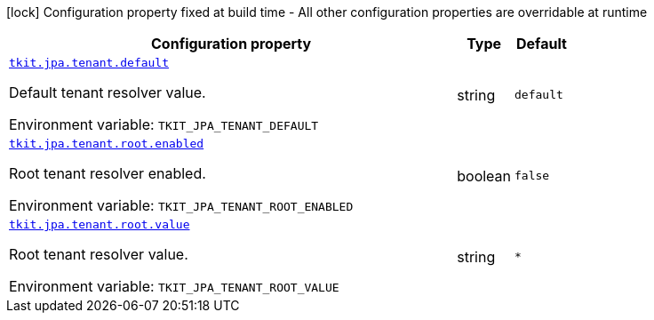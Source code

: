 :summaryTableId: tkit-quarkus-jpa-tenant
[.configuration-legend]
icon:lock[title=Fixed at build time] Configuration property fixed at build time - All other configuration properties are overridable at runtime
[.configuration-reference.searchable, cols="80,.^10,.^10"]
|===

h|[.header-title]##Configuration property##
h|Type
h|Default

a| [[tkit-quarkus-jpa-tenant_tkit-jpa-tenant-default]] [.property-path]##link:#tkit-quarkus-jpa-tenant_tkit-jpa-tenant-default[`tkit.jpa.tenant.default`]##

[.description]
--
Default tenant resolver value.


ifdef::add-copy-button-to-env-var[]
Environment variable: env_var_with_copy_button:+++TKIT_JPA_TENANT_DEFAULT+++[]
endif::add-copy-button-to-env-var[]
ifndef::add-copy-button-to-env-var[]
Environment variable: `+++TKIT_JPA_TENANT_DEFAULT+++`
endif::add-copy-button-to-env-var[]
--
|string
|`default`

a| [[tkit-quarkus-jpa-tenant_tkit-jpa-tenant-root-enabled]] [.property-path]##link:#tkit-quarkus-jpa-tenant_tkit-jpa-tenant-root-enabled[`tkit.jpa.tenant.root.enabled`]##

[.description]
--
Root tenant resolver enabled.


ifdef::add-copy-button-to-env-var[]
Environment variable: env_var_with_copy_button:+++TKIT_JPA_TENANT_ROOT_ENABLED+++[]
endif::add-copy-button-to-env-var[]
ifndef::add-copy-button-to-env-var[]
Environment variable: `+++TKIT_JPA_TENANT_ROOT_ENABLED+++`
endif::add-copy-button-to-env-var[]
--
|boolean
|`false`

a| [[tkit-quarkus-jpa-tenant_tkit-jpa-tenant-root-value]] [.property-path]##link:#tkit-quarkus-jpa-tenant_tkit-jpa-tenant-root-value[`tkit.jpa.tenant.root.value`]##

[.description]
--
Root tenant resolver value.


ifdef::add-copy-button-to-env-var[]
Environment variable: env_var_with_copy_button:+++TKIT_JPA_TENANT_ROOT_VALUE+++[]
endif::add-copy-button-to-env-var[]
ifndef::add-copy-button-to-env-var[]
Environment variable: `+++TKIT_JPA_TENANT_ROOT_VALUE+++`
endif::add-copy-button-to-env-var[]
--
|string
|`*`

|===


:!summaryTableId: